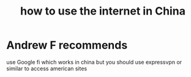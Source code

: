 :PROPERTIES:
:ID:       888790ee-68e3-4255-a7db-6156a6a8fbe3
:END:
#+title: how to use the internet in China
* Andrew F recommends
  use Google fi which works in china
  but you should use expressvpn or similar to access american sites
